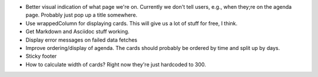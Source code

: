 * Better visual indication of what page we're on. Currently we don't tell users,
  e.g., when they;re on the agenda page. Probably just pop up a title somewhere.

* Use wrappedColumn for displaying cards. This will give us a lot of stuff for
  free, I think.

* Get Markdown and Asciidoc stuff working.

* Display error messages on failed data fetches

* Improve ordering/display of agenda. The cards should probably be ordered by time and split up by days.

* Sticky footer

* How to calculate width of cards? Right now they're just hardcoded to 300.